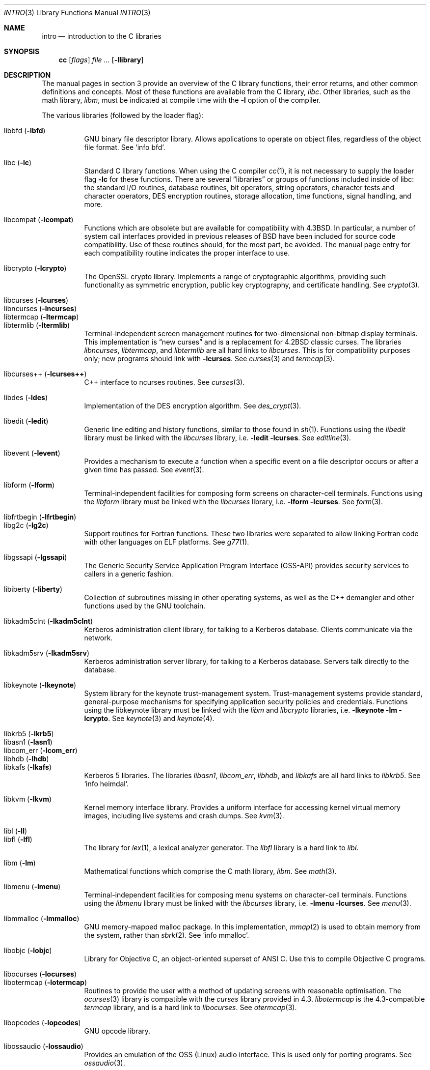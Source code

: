 .\"	$OpenBSD: intro.3,v 1.19 2003/10/23 18:23:33 jmc Exp $
.\"	$NetBSD: intro.3,v 1.5 1995/05/10 22:46:24 jtc Exp $
.\"
.\" Copyright (c) 1980, 1991, 1993
.\"	The Regents of the University of California.  All rights reserved.
.\"
.\" Redistribution and use in source and binary forms, with or without
.\" modification, are permitted provided that the following conditions
.\" are met:
.\" 1. Redistributions of source code must retain the above copyright
.\"    notice, this list of conditions and the following disclaimer.
.\" 2. Redistributions in binary form must reproduce the above copyright
.\"    notice, this list of conditions and the following disclaimer in the
.\"    documentation and/or other materials provided with the distribution.
.\" 3. Neither the name of the University nor the names of its contributors
.\"    may be used to endorse or promote products derived from this software
.\"    without specific prior written permission.
.\"
.\" THIS SOFTWARE IS PROVIDED BY THE REGENTS AND CONTRIBUTORS ``AS IS'' AND
.\" ANY EXPRESS OR IMPLIED WARRANTIES, INCLUDING, BUT NOT LIMITED TO, THE
.\" IMPLIED WARRANTIES OF MERCHANTABILITY AND FITNESS FOR A PARTICULAR PURPOSE
.\" ARE DISCLAIMED.  IN NO EVENT SHALL THE REGENTS OR CONTRIBUTORS BE LIABLE
.\" FOR ANY DIRECT, INDIRECT, INCIDENTAL, SPECIAL, EXEMPLARY, OR CONSEQUENTIAL
.\" DAMAGES (INCLUDING, BUT NOT LIMITED TO, PROCUREMENT OF SUBSTITUTE GOODS
.\" OR SERVICES; LOSS OF USE, DATA, OR PROFITS; OR BUSINESS INTERRUPTION)
.\" HOWEVER CAUSED AND ON ANY THEORY OF LIABILITY, WHETHER IN CONTRACT, STRICT
.\" LIABILITY, OR TORT (INCLUDING NEGLIGENCE OR OTHERWISE) ARISING IN ANY WAY
.\" OUT OF THE USE OF THIS SOFTWARE, EVEN IF ADVISED OF THE POSSIBILITY OF
.\" SUCH DAMAGE.
.\"
.\"     @(#)intro.3	8.1 (Berkeley) 6/5/93
.\"
.Dd June 5, 1993
.Dt INTRO 3
.Os
.Sh NAME
.Nm intro
.Nd introduction to the C libraries
.Sh SYNOPSIS
.Nm cc
.Op Ar flags
.Ar file ...
.Op Fl llibrary
.Sh DESCRIPTION
The manual pages in section 3 provide an overview of the C library
functions, their error returns, and other common definitions and concepts.
Most of these functions are available from the C library,
.Em libc .
Other libraries, such as the math library,
.Em libm ,
must be indicated at compile time with the
.Fl l
option of the compiler.
.Pp
The various libraries (followed by the loader flag):
.Pp
.Bl -tag -width "libkvm" -compact
.It libbfd Pq Fl lbfd
GNU binary file descriptor library.
Allows applications to operate on object files,
regardless of the object file format.
See
.Sq info bfd .
.Pp
.It libc Pq Fl lc
Standard C library functions.
When using the C compiler
.Xr cc 1 ,
it is not necessary to supply the loader flag
.Fl lc
for these functions.
There are several
.Dq libraries
or groups of functions included inside of libc: the standard
.Tn I/O
routines,
database routines,
bit operators,
string operators,
character tests and character operators,
DES encryption routines,
storage allocation,
time functions,
signal handling,
and more.
.Pp
.It libcompat Pq Fl lcompat
Functions which are obsolete but are available for compatibility with
.Bx 4.3 .
In particular, a number of system call interfaces provided in previous
releases of
.Bx
have been included for source code compatibility.
Use of these routines should, for the most part, be avoided.
The manual page entry for each compatibility routine
indicates the proper interface to use.
.Pp
.It libcrypto Pq Fl lcrypto
The OpenSSL crypto library.
Implements a range of cryptographic algorithms,
providing such functionality as symmetric encryption, public key cryptography,
and certificate handling.
See
.Xr crypto 3 .
.Pp
.It libcurses Pq Fl lcurses
.It libncurses Pq Fl lncurses
.It libtermcap Pq Fl ltermcap
.It libtermlib Pq Fl ltermlib
Terminal-independent screen management routines for two-dimensional
non-bitmap display terminals.
This implementation is
.Dq new curses
and is a replacement for
.Bx 4.2
classic curses.
The libraries
.Em libncurses ,
.Em libtermcap ,
and
.Em libtermlib
are all hard links to
.Em libcurses .
This is for compatibility purposes only;
new programs should link with
.Fl lcurses .
See
.Xr curses 3
and
.Xr termcap 3 .
.Pp
.It libcurses++ Pq Fl lcurses++
C++ interface to ncurses routines.
See
.Xr curses 3 .
.Pp
.It libdes Pq Fl ldes
Implementation of the
.Tn DES
encryption algorithm.
See
.Xr des_crypt 3 .
.Pp
.It libedit Pq Fl ledit
Generic line editing and history functions, similar to those found in
.Xr sh 1 .
Functions using the
.Em libedit
library must be linked with the
.Em libcurses
library, i.e.\&
.Fl ledit lcurses .
See
.Xr editline 3 .
.Pp
.It libevent Pq Fl levent
Provides a mechanism to execute a function when a specific event on a
file descriptor occurs or after a given time has passed.
See
.Xr event 3 .
.Pp
.It libform Pq Fl lform
Terminal-independent facilities for composing form screens on
character-cell terminals.
Functions using the
.Em libform
library must be linked with the
.Em libcurses
library, i.e.\&
.Fl lform lcurses .
See
.Xr form 3 .
.Pp
.It libfrtbegin Pq Fl lfrtbegin
.It libg2c Pq Fl lg2c
Support routines for Fortran functions.
These two libraries were separated to allow linking Fortran code
with other languages on ELF platforms.
See
.Xr g77 1 .
.Pp
.It libgssapi Pq Fl lgssapi
The Generic Security Service Application Program Interface
.Pq GSS-API
provides security services to callers in a generic fashion.
.\" See
.\" .Xr gssapi 3 .
.Pp
.It libiberty Pq Fl liberty
Collection of subroutines missing in other operating systems,
as well as the C++ demangler and other functions used by
the GNU toolchain.
.Pp
.It libkadm5clnt Pq Fl lkadm5clnt
Kerberos administration client library,
for talking to a Kerberos database.
Clients communicate via the network.
.Pp
.It libkadm5srv Pq Fl lkadm5srv
Kerberos administration server library,
for talking to a Kerberos database.
Servers talk directly to the database.
.Pp
.It libkeynote Pq Fl lkeynote
System library for the keynote trust-management system.
Trust-management systems provide standard, general-purpose mechanisms
for specifying application security policies and credentials.
Functions using the libkeynote library must be linked with the
.Em libm
and
.Em libcrypto
libraries, i.e.\&
.Fl lkeynote lm lcrypto .
See
.Xr keynote 3
and
.Xr keynote 4 .
.Pp
.It libkrb5 Pq Fl lkrb5
.It libasn1 Pq Fl lasn1
.It libcom_err Pq Fl lcom_err
.It libhdb Pq Fl lhdb
.It libkafs Pq Fl lkafs
Kerberos 5 libraries.
The libraries
.Em libasn1 ,
.Em libcom_err ,
.Em libhdb ,
and
.Em libkafs
are all hard links to
.Em libkrb5 .
See
.Sq info heimdal .
.Pp
.It libkvm Pq Fl lkvm
Kernel memory interface library.
Provides a uniform interface for accessing kernel virtual memory images,
including live systems and crash dumps.
See
.Xr kvm 3 .
.Pp
.It libl Pq Fl l\&l
.It libfl Pq Fl lfl
The library for
.Xr lex 1 ,
a lexical analyzer generator.
The
.Em libfl
library
is a hard link to
.Em libl .
.Pp
.It libm Pq Fl lm
Mathematical functions which comprise the C math library,
.Em libm .
See
.Xr math 3 .
.Pp
.It libmenu Pq Fl lmenu
Terminal-independent facilities for composing menu systems on
character-cell terminals.
Functions using the
.Em libmenu
library must be linked with the
.Em libcurses
library, i.e.\&
.Fl lmenu lcurses .
See
.Xr menu 3 .
.Pp
.It libmmalloc Pq Fl lmmalloc
GNU memory-mapped malloc package.
In this implementation,
.Xr mmap 2
is used to obtain memory from the system,
rather than
.Xr sbrk 2 .
See
.Sq info mmalloc .
.Pp
.It libobjc Pq Fl lobjc
Library for Objective C, an object-oriented superset of ANSI C.
Use this to compile Objective C programs.
.Pp
.It libocurses Pq Fl locurses
.It libotermcap Pq Fl lotermcap
Routines to provide the user with a method of updating screens
with reasonable optimisation.
The
.Xr ocurses 3
library is compatible with the
.Em curses
library provided in 4.3.
.Em libotermcap
is the 4.3-compatible
.Em termcap
library, and is a hard link to
.Em libocurses .
See
.Xr otermcap 3 .
.Pp
.It libopcodes Pq Fl lopcodes
GNU opcode library.
.Pp
.It libossaudio Pq Fl lossaudio
Provides an emulation of the OSS
.Pq Linux
audio interface.
This is used only for porting programs.
See
.Xr ossaudio 3 .
.Pp
.It libpanel Pq Fl lpanel
Terminal-independent facilities for stacked windows on
character-cell terminals.
Functions using the
.Em libpanel
library must be linked with the
.Em libcurses
library, i.e.\&
.Fl lpanel lcurses .
See
.Xr panel 3 .
.Pp
.It libpcap Pq Fl lpcap
Packet capture library.
All packets on the network, even those destined for other hosts,
are accessible through this library.
See
.Xr pcap 3 .
.Pp
.It libperl Pq Fl lperl
Support routines for
.Xr perl 1 .
.Pp
.It libpthread Pq Fl pthread
.St -p1003.1-01
threads API and thread scheduler.
Threaded applications should use
.Fl pthread
not
.Fl lpthread .
See
.Xr pthreads 3 .
.Pp
.It libreadline Pq Fl lreadline
Command line editing interface.
See
.Xr readline 3 .
.Pp
.It libresolv Pq Fl lresolv
The
.Xr resolver 3
routines are included in
.Em libc .
This is just an empty library for legacy applications that want to link with
.Fl lresolv .
.Pp
.It librpcsvc Pq Fl lrpcsvc
Generated by
.Xr rpcgen 1 ,
containing stub functions for many common
.Xr rpc 3
protocols.
.Pp
.It libsectok Pq Fl lsectok
Library for communicating with ISO 7816 smartcards.
See
.Xr sectok 3 .
.Pp
.It libskey Pq Fl lskey
Support library for the S/Key one time password
.Pq OTP
authentication toolkit.
See
.Xr skey 3 .
.Pp
.It libssl Pq Fl lssl
The OpenSSL ssl library implements the Secure Sockets Layer
.Pq SSL v2/v3
and Transport Layer Security
.Pq TLS \&v1
protocols.
See
.Xr ssl 3 .
.Pp
.It libstdc++ Pq Fl lstdc++
GCC subroutine library for C++.
See
.Xr c++ 1 .
.Pp
.It libusbhid Pq Fl lusbhid
Routines to extract data from USB Human Interface Devices
.Pq HIDs .
See
.Xr usbhid 3 .
.Pp
.It libutil Pq Fl lutil
System utility functions.
These are currently
.Xr check_expire 3 ,
.Xr fmt_scaled 3 ,
.Xr fparseln 3 ,
.Xr getmaxpartitions 3 ,
.Xr getrawpartition 3 ,
.Xr login 3 ,
.Xr login_fbtab 3 ,
.Xr opendev 3 ,
.Xr opendisk 3 ,
.Xr openpty 3 ,
.Xr pidfile 3 ,
.Xr pw_getconf 3 ,
.Xr pw_init 3 ,
.Xr pw_lock 3 ,
.Xr readlabelfs 3
and
.Xr uucplock 3 .
.Pp
.It libwrap Pq Fl lwrap
TCP wrapper access control library.
See
.Xr hosts_access 3
and
.Xr rfc1413 3 .
.Pp
.It liby Pq Fl ly
The library for
.Xr yacc 1 ,
an LALR parser generator.
.Pp
.It libz Pq Fl lz
General purpose data compression library.
The functions in this library are documented in
.Xr compress 3 .
The data format is described in RFCs 1950 \- 1952.
.El
.Pp
Platform-specific libraries:
.Pp
.Bl -tag -width "libkvm" -compact
.It libalpha Pq Fl lalpha
Alpha I/O and memory access functions.
See
.Xr inb 2 .
.Pp
.It libi386 Pq Fl li386
i386 I/O and memory access functions.
See
.Xr i386_get_ioperm 2 ,
.Xr i386_set_ioperm 2 ,
.Xr i386_get_ldt 2 ,
.Xr i386_set_ldt 2 ,
.Xr i386_iopl 2 ,
and
.Xr i386_vm86 2 .
.El
.Sh LIBRARY TYPES
The system libraries are located in
.Pa /usr/lib .
Typically, a library will have a number of variants:
.Bd -unfilled -offset indent
libc.a
libc.so.30.1
libc_p.a
libc_pic.a
.Ed
.Pp
Libraries with an
.Sq .a
suffix are static.
When a program is linked against a library, all the library code
will be linked into the binary.
This means the binary can be run even when the libraries are unavailable.
However, it can be inefficient with memory usage.
The C compiler,
.Xr cc 1 ,
can be instructed to link statically by specifying the
.Fl static
flag.
.Pp
Libraries with a
.Sq .so.X.Y
suffix are dynamic libraries.
When code is compiled dynamically, the library code that the application needs
is not linked into the binary.
Instead, data structures are added containing information about which dynamic
libraries to link with.
When the binary is executed, the run-time linker
.Xr ld.so 1
reads these data structures, and loads them at a virtual address using the
.Xr mmap 2
system call.
.Pp
.Sq X
represents the major number of the library, and
.Sq Y
represents the minor number.
In general, a binary will be able to use a dynamic library with a differing
minor number, but the major numbers must match.
In the example above, a binary linked with minor number
.Sq 3
would be linkable against libc.so.30.1,
while a binary linked with major number
.Sq 31
would not.
.Pp
The advantages of dynamic libraries are that multiple instances of the same
program can share address space, and the physical size of the binary is
smaller.
The disadvantage is the added complexity that comes with loading the
libraries dynamically, and the extra time taken to load the libraries.
Of course, if the libraries are not available, the binary will be unable
to execute.
The C compiler,
.Xr cc 1 ,
can be instructed to link dynamically by specifying the
.Fl shared
flag, although on systems that support it, this will be the default and
need not be specified.
.Pp
Libraries with a
.Sq _p.a
suffix are profiling libraries.
They contain extra information suitable for analysing programs,
such as execution speed and call counts.
This in turn can be interpreted by utilities such as
.Xr gprof 1 .
The C compiler,
.Xr cc 1 ,
can be instructed to generate profiling code,
or to link with profiling libraries, by specifying the
.Fl pg
flag.
.Pp
Libraries with a
.Sq _pic.a
suffix contain position-independent code
.Pq PIC .
Normally, compilers produce relocatable code.
Relocatable code needs to be modified at run-time, depending on where in
memory it is to be run.
PIC code does not need to be modified at run-time, but is less efficient than
relocatable code.
PIC code is used by shared libraries, which can make them slower.
The C compiler,
.Xr cc 1 ,
can be instructed to generate PIC code,
or to link with PIC libraries, by specifying the
.Fl fpic
or
.Fl fPIC
flags.
.Pp
With the exception of dynamic libraries, libraries are generated using the
.Xr ar 1
utility.
The libraries contain an index to the contents of the library,
stored within the library itself.
The index lists each symbol defined by a member of a library that is a
relocatable object file.
This speeds up linking to the library, and allows routines in the library
to call each other regardless of their placement within the library.
The index is created by
.Xr ranlib 1
and can be viewed using
.Xr nm 1 .
.Pp
The building of PIC versions of libraries and dynamic libraries can be
prevented by setting the variable
.Dv NOPIC
in
.Pa /etc/mk.conf .
The building of profiling versions of libraries and/or dynamic libraries can
be prevented by setting the variable
.Dv NOPROFILE
in
.Pa /etc/mk.conf .
See
.Xr mk.conf 5
for more details.
.Sh FILES
.Bl -tag -width /usr/lib/libotermcap.a -compact
.It Pa /usr/lib/libasn1.a
.It Pa /usr/lib/libbfd.a
.It Pa /usr/lib/libc.a
.It Pa /usr/lib/libcom_err.a
.It Pa /usr/lib/libcompat.a
.It Pa /usr/lib/libcrypto.a
.It Pa /usr/lib/libcurses++.a
.It Pa /usr/lib/libcurses.a
.It Pa /usr/lib/libdes.a
.It Pa /usr/lib/libedit.a
.It Pa /usr/lib/libevent.a
.It Pa /usr/lib/libfl.a
.It Pa /usr/lib/libform.a
.It Pa /usr/lib/libfrtbegin.a
.It Pa /usr/lib/libg2c.a
.It Pa /usr/lib/libgssapi.a
.It Pa /usr/lib/libhdb.a
.It Pa /usr/lib/libiberty.a
.It Pa /usr/lib/libkadm5clnt.a
.It Pa /usr/lib/libkadm5srv.a
.It Pa /usr/lib/libkafs.a
.It Pa /usr/lib/libkeynote.a
.It Pa /usr/lib/libkrb5.a
.It Pa /usr/lib/libkvm.a
.It Pa /usr/lib/libl.a
.It Pa /usr/lib/libm.a
.It Pa /usr/lib/libmenu.a
.It Pa /usr/lib/libmmalloc.a
.It Pa /usr/lib/libncurses.a
.It Pa /usr/lib/libobjc.a
.It Pa /usr/lib/libocurses.a
.It Pa /usr/lib/libopcodes.a
.It Pa /usr/lib/libossaudio.a
.It Pa /usr/lib/libotermcap.a
.It Pa /usr/lib/libpanel.a
.It Pa /usr/lib/libpcap.a
.It Pa /usr/lib/libperl.a
.It Pa /usr/lib/libpthread.a
.It Pa /usr/lib/libreadline.a
.It Pa /usr/lib/libresolv.a
.It Pa /usr/lib/librpcsvc.a
.It Pa /usr/lib/libsectok.a
.It Pa /usr/lib/libskey.a
.It Pa /usr/lib/libssl.a
.It Pa /usr/lib/libstdc++.a
.It Pa /usr/lib/libtermcap.a
.It Pa /usr/lib/libtermlib.a
.It Pa /usr/lib/libusbhid.a
.It Pa /usr/lib/libutil.a
.It Pa /usr/lib/libwrap.a
.It Pa /usr/lib/liby.a
.It Pa /usr/lib/libz.a
.Pp
.It Pa /usr/lib/libalpha.a
.It Pa /usr/lib/libi386.a
.El
.Sh SEE ALSO
.Xr ar 1 ,
.Xr c++ 1 ,
.Xr cc 1 ,
.Xr g77 1 ,
.Xr gprof 1 ,
.Xr ld 1 ,
.Xr ld.so 1 ,
.Xr lex 1 ,
.Xr nm 1 ,
.Xr perl 1 ,
.Xr ranlib 1 ,
.Xr yacc 1 ,
.Xr intro 2 ,
.Xr compress 3 ,
.Xr crypto 3 ,
.Xr curses 3 ,
.Xr des_crypt 3 ,
.Xr editline 3 ,
.Xr event 3 ,
.Xr form 3 ,
.Xr hosts_access 3 ,
.Xr keynote 3 ,
.Xr kvm 3 ,
.Xr math 3 ,
.Xr menu 3 ,
.Xr ocurses 3 ,
.Xr ossaudio 3 ,
.Xr panel 3 ,
.Xr pcap 3 ,
.Xr pthreads 3 ,
.Xr readline 3 ,
.Xr resolver 3 ,
.Xr rfc1413 3 ,
.Xr rpc 3 ,
.Xr sectok 3 ,
.Xr skey 3 ,
.Xr ssl 3 ,
.Xr stdio 3 ,
.Xr termcap 3 ,
.Xr usbhid 3 ,
.Xr keynote 4 ,
.Xr mk.conf 5
.Sh HISTORY
An
.Nm
manual appeared in
.At v7 .
